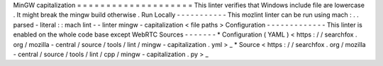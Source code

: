 MinGW
capitalization
=
=
=
=
=
=
=
=
=
=
=
=
=
=
=
=
=
=
=
=
This
linter
verifies
that
Windows
include
file
are
lowercase
.
It
might
break
the
mingw
build
otherwise
.
Run
Locally
-
-
-
-
-
-
-
-
-
-
-
This
mozlint
linter
can
be
run
using
mach
:
.
.
parsed
-
literal
:
:
mach
lint
-
-
linter
mingw
-
capitalization
<
file
paths
>
Configuration
-
-
-
-
-
-
-
-
-
-
-
-
-
This
linter
is
enabled
on
the
whole
code
base
except
WebRTC
Sources
-
-
-
-
-
-
-
*
Configuration
(
YAML
)
<
https
:
/
/
searchfox
.
org
/
mozilla
-
central
/
source
/
tools
/
lint
/
mingw
-
capitalization
.
yml
>
_
*
Source
<
https
:
/
/
searchfox
.
org
/
mozilla
-
central
/
source
/
tools
/
lint
/
cpp
/
mingw
-
capitalization
.
py
>
_

